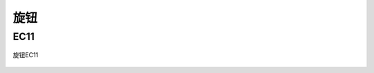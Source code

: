 旋钮
===========

EC11
-----------
.. figure:: /_static/images/旋钮/EC11.png
   :width: 50%
   :align: center
   :alt: 旋钮EC11

   旋钮EC11

